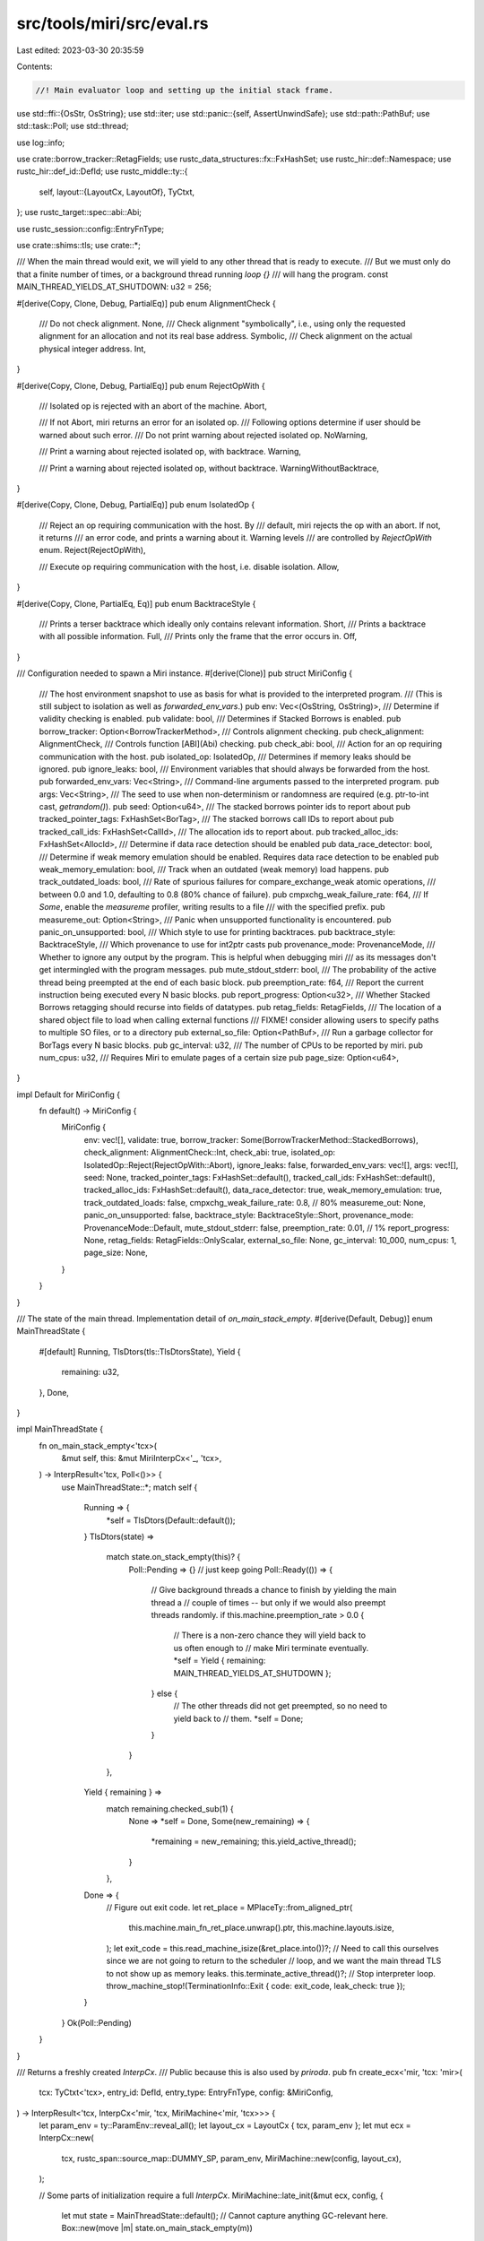 src/tools/miri/src/eval.rs
==========================

Last edited: 2023-03-30 20:35:59

Contents:

.. code-block:: rs

    //! Main evaluator loop and setting up the initial stack frame.

use std::ffi::{OsStr, OsString};
use std::iter;
use std::panic::{self, AssertUnwindSafe};
use std::path::PathBuf;
use std::task::Poll;
use std::thread;

use log::info;

use crate::borrow_tracker::RetagFields;
use rustc_data_structures::fx::FxHashSet;
use rustc_hir::def::Namespace;
use rustc_hir::def_id::DefId;
use rustc_middle::ty::{
    self,
    layout::{LayoutCx, LayoutOf},
    TyCtxt,
};
use rustc_target::spec::abi::Abi;

use rustc_session::config::EntryFnType;

use crate::shims::tls;
use crate::*;

/// When the main thread would exit, we will yield to any other thread that is ready to execute.
/// But we must only do that a finite number of times, or a background thread running `loop {}`
/// will hang the program.
const MAIN_THREAD_YIELDS_AT_SHUTDOWN: u32 = 256;

#[derive(Copy, Clone, Debug, PartialEq)]
pub enum AlignmentCheck {
    /// Do not check alignment.
    None,
    /// Check alignment "symbolically", i.e., using only the requested alignment for an allocation and not its real base address.
    Symbolic,
    /// Check alignment on the actual physical integer address.
    Int,
}

#[derive(Copy, Clone, Debug, PartialEq)]
pub enum RejectOpWith {
    /// Isolated op is rejected with an abort of the machine.
    Abort,

    /// If not Abort, miri returns an error for an isolated op.
    /// Following options determine if user should be warned about such error.
    /// Do not print warning about rejected isolated op.
    NoWarning,

    /// Print a warning about rejected isolated op, with backtrace.
    Warning,

    /// Print a warning about rejected isolated op, without backtrace.
    WarningWithoutBacktrace,
}

#[derive(Copy, Clone, Debug, PartialEq)]
pub enum IsolatedOp {
    /// Reject an op requiring communication with the host. By
    /// default, miri rejects the op with an abort. If not, it returns
    /// an error code, and prints a warning about it. Warning levels
    /// are controlled by `RejectOpWith` enum.
    Reject(RejectOpWith),

    /// Execute op requiring communication with the host, i.e. disable isolation.
    Allow,
}

#[derive(Copy, Clone, PartialEq, Eq)]
pub enum BacktraceStyle {
    /// Prints a terser backtrace which ideally only contains relevant information.
    Short,
    /// Prints a backtrace with all possible information.
    Full,
    /// Prints only the frame that the error occurs in.
    Off,
}

/// Configuration needed to spawn a Miri instance.
#[derive(Clone)]
pub struct MiriConfig {
    /// The host environment snapshot to use as basis for what is provided to the interpreted program.
    /// (This is still subject to isolation as well as `forwarded_env_vars`.)
    pub env: Vec<(OsString, OsString)>,
    /// Determine if validity checking is enabled.
    pub validate: bool,
    /// Determines if Stacked Borrows is enabled.
    pub borrow_tracker: Option<BorrowTrackerMethod>,
    /// Controls alignment checking.
    pub check_alignment: AlignmentCheck,
    /// Controls function [ABI](Abi) checking.
    pub check_abi: bool,
    /// Action for an op requiring communication with the host.
    pub isolated_op: IsolatedOp,
    /// Determines if memory leaks should be ignored.
    pub ignore_leaks: bool,
    /// Environment variables that should always be forwarded from the host.
    pub forwarded_env_vars: Vec<String>,
    /// Command-line arguments passed to the interpreted program.
    pub args: Vec<String>,
    /// The seed to use when non-determinism or randomness are required (e.g. ptr-to-int cast, `getrandom()`).
    pub seed: Option<u64>,
    /// The stacked borrows pointer ids to report about
    pub tracked_pointer_tags: FxHashSet<BorTag>,
    /// The stacked borrows call IDs to report about
    pub tracked_call_ids: FxHashSet<CallId>,
    /// The allocation ids to report about.
    pub tracked_alloc_ids: FxHashSet<AllocId>,
    /// Determine if data race detection should be enabled
    pub data_race_detector: bool,
    /// Determine if weak memory emulation should be enabled. Requires data race detection to be enabled
    pub weak_memory_emulation: bool,
    /// Track when an outdated (weak memory) load happens.
    pub track_outdated_loads: bool,
    /// Rate of spurious failures for compare_exchange_weak atomic operations,
    /// between 0.0 and 1.0, defaulting to 0.8 (80% chance of failure).
    pub cmpxchg_weak_failure_rate: f64,
    /// If `Some`, enable the `measureme` profiler, writing results to a file
    /// with the specified prefix.
    pub measureme_out: Option<String>,
    /// Panic when unsupported functionality is encountered.
    pub panic_on_unsupported: bool,
    /// Which style to use for printing backtraces.
    pub backtrace_style: BacktraceStyle,
    /// Which provenance to use for int2ptr casts
    pub provenance_mode: ProvenanceMode,
    /// Whether to ignore any output by the program. This is helpful when debugging miri
    /// as its messages don't get intermingled with the program messages.
    pub mute_stdout_stderr: bool,
    /// The probability of the active thread being preempted at the end of each basic block.
    pub preemption_rate: f64,
    /// Report the current instruction being executed every N basic blocks.
    pub report_progress: Option<u32>,
    /// Whether Stacked Borrows retagging should recurse into fields of datatypes.
    pub retag_fields: RetagFields,
    /// The location of a shared object file to load when calling external functions
    /// FIXME! consider allowing users to specify paths to multiple SO files, or to a directory
    pub external_so_file: Option<PathBuf>,
    /// Run a garbage collector for BorTags every N basic blocks.
    pub gc_interval: u32,
    /// The number of CPUs to be reported by miri.
    pub num_cpus: u32,
    /// Requires Miri to emulate pages of a certain size
    pub page_size: Option<u64>,
}

impl Default for MiriConfig {
    fn default() -> MiriConfig {
        MiriConfig {
            env: vec![],
            validate: true,
            borrow_tracker: Some(BorrowTrackerMethod::StackedBorrows),
            check_alignment: AlignmentCheck::Int,
            check_abi: true,
            isolated_op: IsolatedOp::Reject(RejectOpWith::Abort),
            ignore_leaks: false,
            forwarded_env_vars: vec![],
            args: vec![],
            seed: None,
            tracked_pointer_tags: FxHashSet::default(),
            tracked_call_ids: FxHashSet::default(),
            tracked_alloc_ids: FxHashSet::default(),
            data_race_detector: true,
            weak_memory_emulation: true,
            track_outdated_loads: false,
            cmpxchg_weak_failure_rate: 0.8, // 80%
            measureme_out: None,
            panic_on_unsupported: false,
            backtrace_style: BacktraceStyle::Short,
            provenance_mode: ProvenanceMode::Default,
            mute_stdout_stderr: false,
            preemption_rate: 0.01, // 1%
            report_progress: None,
            retag_fields: RetagFields::OnlyScalar,
            external_so_file: None,
            gc_interval: 10_000,
            num_cpus: 1,
            page_size: None,
        }
    }
}

/// The state of the main thread. Implementation detail of `on_main_stack_empty`.
#[derive(Default, Debug)]
enum MainThreadState {
    #[default]
    Running,
    TlsDtors(tls::TlsDtorsState),
    Yield {
        remaining: u32,
    },
    Done,
}

impl MainThreadState {
    fn on_main_stack_empty<'tcx>(
        &mut self,
        this: &mut MiriInterpCx<'_, 'tcx>,
    ) -> InterpResult<'tcx, Poll<()>> {
        use MainThreadState::*;
        match self {
            Running => {
                *self = TlsDtors(Default::default());
            }
            TlsDtors(state) =>
                match state.on_stack_empty(this)? {
                    Poll::Pending => {} // just keep going
                    Poll::Ready(()) => {
                        // Give background threads a chance to finish by yielding the main thread a
                        // couple of times -- but only if we would also preempt threads randomly.
                        if this.machine.preemption_rate > 0.0 {
                            // There is a non-zero chance they will yield back to us often enough to
                            // make Miri terminate eventually.
                            *self = Yield { remaining: MAIN_THREAD_YIELDS_AT_SHUTDOWN };
                        } else {
                            // The other threads did not get preempted, so no need to yield back to
                            // them.
                            *self = Done;
                        }
                    }
                },
            Yield { remaining } =>
                match remaining.checked_sub(1) {
                    None => *self = Done,
                    Some(new_remaining) => {
                        *remaining = new_remaining;
                        this.yield_active_thread();
                    }
                },
            Done => {
                // Figure out exit code.
                let ret_place = MPlaceTy::from_aligned_ptr(
                    this.machine.main_fn_ret_place.unwrap().ptr,
                    this.machine.layouts.isize,
                );
                let exit_code = this.read_machine_isize(&ret_place.into())?;
                // Need to call this ourselves since we are not going to return to the scheduler
                // loop, and we want the main thread TLS to not show up as memory leaks.
                this.terminate_active_thread()?;
                // Stop interpreter loop.
                throw_machine_stop!(TerminationInfo::Exit { code: exit_code, leak_check: true });
            }
        }
        Ok(Poll::Pending)
    }
}

/// Returns a freshly created `InterpCx`.
/// Public because this is also used by `priroda`.
pub fn create_ecx<'mir, 'tcx: 'mir>(
    tcx: TyCtxt<'tcx>,
    entry_id: DefId,
    entry_type: EntryFnType,
    config: &MiriConfig,
) -> InterpResult<'tcx, InterpCx<'mir, 'tcx, MiriMachine<'mir, 'tcx>>> {
    let param_env = ty::ParamEnv::reveal_all();
    let layout_cx = LayoutCx { tcx, param_env };
    let mut ecx = InterpCx::new(
        tcx,
        rustc_span::source_map::DUMMY_SP,
        param_env,
        MiriMachine::new(config, layout_cx),
    );

    // Some parts of initialization require a full `InterpCx`.
    MiriMachine::late_init(&mut ecx, config, {
        let mut state = MainThreadState::default();
        // Cannot capture anything GC-relevant here.
        Box::new(move |m| state.on_main_stack_empty(m))
    })?;

    // Make sure we have MIR. We check MIR for some stable monomorphic function in libcore.
    let sentinel = ecx.try_resolve_path(&["core", "ascii", "escape_default"], Namespace::ValueNS);
    if !matches!(sentinel, Some(s) if tcx.is_mir_available(s.def.def_id())) {
        tcx.sess.fatal(
            "the current sysroot was built without `-Zalways-encode-mir`, or libcore seems missing. \
            Use `cargo miri setup` to prepare a sysroot that is suitable for Miri."
        );
    }

    // Setup first stack frame.
    let entry_instance = ty::Instance::mono(tcx, entry_id);

    // First argument is constructed later, because it's skipped if the entry function uses #[start].

    // Second argument (argc): length of `config.args`.
    let argc = Scalar::from_machine_usize(u64::try_from(config.args.len()).unwrap(), &ecx);
    // Third argument (`argv`): created from `config.args`.
    let argv = {
        // Put each argument in memory, collect pointers.
        let mut argvs = Vec::<Immediate<Provenance>>::new();
        for arg in config.args.iter() {
            // Make space for `0` terminator.
            let size = u64::try_from(arg.len()).unwrap().checked_add(1).unwrap();
            let arg_type = tcx.mk_array(tcx.types.u8, size);
            let arg_place =
                ecx.allocate(ecx.layout_of(arg_type)?, MiriMemoryKind::Machine.into())?;
            ecx.write_os_str_to_c_str(OsStr::new(arg), arg_place.ptr, size)?;
            ecx.mark_immutable(&arg_place);
            argvs.push(arg_place.to_ref(&ecx));
        }
        // Make an array with all these pointers, in the Miri memory.
        let argvs_layout = ecx.layout_of(
            tcx.mk_array(tcx.mk_imm_ptr(tcx.types.u8), u64::try_from(argvs.len()).unwrap()),
        )?;
        let argvs_place = ecx.allocate(argvs_layout, MiriMemoryKind::Machine.into())?;
        for (idx, arg) in argvs.into_iter().enumerate() {
            let place = ecx.mplace_field(&argvs_place, idx)?;
            ecx.write_immediate(arg, &place.into())?;
        }
        ecx.mark_immutable(&argvs_place);
        // A pointer to that place is the 3rd argument for main.
        let argv = argvs_place.to_ref(&ecx);
        // Store `argc` and `argv` for macOS `_NSGetArg{c,v}`.
        {
            let argc_place =
                ecx.allocate(ecx.machine.layouts.isize, MiriMemoryKind::Machine.into())?;
            ecx.write_scalar(argc, &argc_place.into())?;
            ecx.mark_immutable(&argc_place);
            ecx.machine.argc = Some(*argc_place);

            let argv_place = ecx.allocate(
                ecx.layout_of(tcx.mk_imm_ptr(tcx.types.unit))?,
                MiriMemoryKind::Machine.into(),
            )?;
            ecx.write_immediate(argv, &argv_place.into())?;
            ecx.mark_immutable(&argv_place);
            ecx.machine.argv = Some(*argv_place);
        }
        // Store command line as UTF-16 for Windows `GetCommandLineW`.
        {
            // Construct a command string with all the arguments.
            let cmd_utf16: Vec<u16> = args_to_utf16_command_string(config.args.iter());

            let cmd_type = tcx.mk_array(tcx.types.u16, u64::try_from(cmd_utf16.len()).unwrap());
            let cmd_place =
                ecx.allocate(ecx.layout_of(cmd_type)?, MiriMemoryKind::Machine.into())?;
            ecx.machine.cmd_line = Some(*cmd_place);
            // Store the UTF-16 string. We just allocated so we know the bounds are fine.
            for (idx, &c) in cmd_utf16.iter().enumerate() {
                let place = ecx.mplace_field(&cmd_place, idx)?;
                ecx.write_scalar(Scalar::from_u16(c), &place.into())?;
            }
            ecx.mark_immutable(&cmd_place);
        }
        argv
    };

    // Return place (in static memory so that it does not count as leak).
    let ret_place = ecx.allocate(ecx.machine.layouts.isize, MiriMemoryKind::Machine.into())?;
    ecx.machine.main_fn_ret_place = Some(*ret_place);
    // Call start function.

    match entry_type {
        EntryFnType::Main { .. } => {
            let start_id = tcx.lang_items().start_fn().unwrap();
            let main_ret_ty = tcx.fn_sig(entry_id).output();
            let main_ret_ty = main_ret_ty.no_bound_vars().unwrap();
            let start_instance = ty::Instance::resolve(
                tcx,
                ty::ParamEnv::reveal_all(),
                start_id,
                tcx.mk_substs(::std::iter::once(ty::subst::GenericArg::from(main_ret_ty))),
            )
            .unwrap()
            .unwrap();

            let main_ptr = ecx.create_fn_alloc_ptr(FnVal::Instance(entry_instance));

            // Inlining of `DEFAULT` from
            // https://github.com/rust-lang/rust/blob/master/compiler/rustc_session/src/config/sigpipe.rs.
            // Alaways using DEFAULT is okay since we don't support signals in Miri anyway.
            let sigpipe = 2;

            ecx.call_function(
                start_instance,
                Abi::Rust,
                &[
                    Scalar::from_pointer(main_ptr, &ecx).into(),
                    argc.into(),
                    argv,
                    Scalar::from_u8(sigpipe).into(),
                ],
                Some(&ret_place.into()),
                StackPopCleanup::Root { cleanup: true },
            )?;
        }
        EntryFnType::Start => {
            ecx.call_function(
                entry_instance,
                Abi::Rust,
                &[argc.into(), argv],
                Some(&ret_place.into()),
                StackPopCleanup::Root { cleanup: true },
            )?;
        }
    }

    Ok(ecx)
}

/// Evaluates the entry function specified by `entry_id`.
/// Returns `Some(return_code)` if program executed completed.
/// Returns `None` if an evaluation error occurred.
#[allow(clippy::needless_lifetimes)]
pub fn eval_entry<'tcx>(
    tcx: TyCtxt<'tcx>,
    entry_id: DefId,
    entry_type: EntryFnType,
    config: MiriConfig,
) -> Option<i64> {
    // Copy setting before we move `config`.
    let ignore_leaks = config.ignore_leaks;

    let mut ecx = match create_ecx(tcx, entry_id, entry_type, &config) {
        Ok(v) => v,
        Err(err) => {
            err.print_backtrace();
            panic!("Miri initialization error: {}", err.kind())
        }
    };

    // Perform the main execution.
    let res: thread::Result<InterpResult<'_, !>> =
        panic::catch_unwind(AssertUnwindSafe(|| ecx.run_threads()));
    let res = res.unwrap_or_else(|panic_payload| {
        ecx.handle_ice();
        panic::resume_unwind(panic_payload)
    });
    let res = match res {
        Err(res) => res,
        // `Ok` can never happen
        Ok(never) => match never {},
    };

    // Machine cleanup. Only do this if all threads have terminated; threads that are still running
    // might cause Stacked Borrows errors (https://github.com/rust-lang/miri/issues/2396).
    if ecx.have_all_terminated() {
        // Even if all threads have terminated, we have to beware of data races since some threads
        // might not have joined the main thread (https://github.com/rust-lang/miri/issues/2020,
        // https://github.com/rust-lang/miri/issues/2508).
        ecx.allow_data_races_all_threads_done();
        EnvVars::cleanup(&mut ecx).expect("error during env var cleanup");
    }

    // Process the result.
    let (return_code, leak_check) = report_error(&ecx, res)?;
    if leak_check && !ignore_leaks {
        // Check for thread leaks.
        if !ecx.have_all_terminated() {
            tcx.sess.err("the main thread terminated without waiting for all remaining threads");
            tcx.sess.note_without_error("pass `-Zmiri-ignore-leaks` to disable this check");
            return None;
        }
        // Check for memory leaks.
        info!("Additonal static roots: {:?}", ecx.machine.static_roots);
        let leaks = ecx.leak_report(&ecx.machine.static_roots);
        if leaks != 0 {
            tcx.sess.err("the evaluated program leaked memory");
            tcx.sess.note_without_error("pass `-Zmiri-ignore-leaks` to disable this check");
            // Ignore the provided return code - let the reported error
            // determine the return code.
            return None;
        }
    }
    Some(return_code)
}

/// Turns an array of arguments into a Windows command line string.
///
/// The string will be UTF-16 encoded and NUL terminated.
///
/// Panics if the zeroth argument contains the `"` character because doublequotes
/// in `argv[0]` cannot be encoded using the standard command line parsing rules.
///
/// Further reading:
/// * [Parsing C++ command-line arguments](https://docs.microsoft.com/en-us/cpp/cpp/main-function-command-line-args?view=msvc-160#parsing-c-command-line-arguments)
/// * [The C/C++ Parameter Parsing Rules](https://daviddeley.com/autohotkey/parameters/parameters.htm#WINCRULES)
fn args_to_utf16_command_string<I, T>(mut args: I) -> Vec<u16>
where
    I: Iterator<Item = T>,
    T: AsRef<str>,
{
    // Parse argv[0]. Slashes aren't escaped. Literal double quotes are not allowed.
    let mut cmd = {
        let arg0 = if let Some(arg0) = args.next() {
            arg0
        } else {
            return vec![0];
        };
        let arg0 = arg0.as_ref();
        if arg0.contains('"') {
            panic!("argv[0] cannot contain a doublequote (\") character");
        } else {
            // Always surround argv[0] with quotes.
            let mut s = String::new();
            s.push('"');
            s.push_str(arg0);
            s.push('"');
            s
        }
    };

    // Build the other arguments.
    for arg in args {
        let arg = arg.as_ref();
        cmd.push(' ');
        if arg.is_empty() {
            cmd.push_str("\"\"");
        } else if !arg.bytes().any(|c| matches!(c, b'"' | b'\t' | b' ')) {
            // No quote, tab, or space -- no escaping required.
            cmd.push_str(arg);
        } else {
            // Spaces and tabs are escaped by surrounding them in quotes.
            // Quotes are themselves escaped by using backslashes when in a
            // quoted block.
            // Backslashes only need to be escaped when one or more are directly
            // followed by a quote. Otherwise they are taken literally.

            cmd.push('"');
            let mut chars = arg.chars().peekable();
            loop {
                let mut nslashes = 0;
                while let Some(&'\\') = chars.peek() {
                    chars.next();
                    nslashes += 1;
                }

                match chars.next() {
                    Some('"') => {
                        cmd.extend(iter::repeat('\\').take(nslashes * 2 + 1));
                        cmd.push('"');
                    }
                    Some(c) => {
                        cmd.extend(iter::repeat('\\').take(nslashes));
                        cmd.push(c);
                    }
                    None => {
                        cmd.extend(iter::repeat('\\').take(nslashes * 2));
                        break;
                    }
                }
            }
            cmd.push('"');
        }
    }

    if cmd.contains('\0') {
        panic!("interior null in command line arguments");
    }
    cmd.encode_utf16().chain(iter::once(0)).collect()
}

#[cfg(test)]
mod tests {
    use super::*;
    #[test]
    #[should_panic(expected = "argv[0] cannot contain a doublequote (\") character")]
    fn windows_argv0_panic_on_quote() {
        args_to_utf16_command_string(["\""].iter());
    }
    #[test]
    fn windows_argv0_no_escape() {
        // Ensure that a trailing backslash in argv[0] is not escaped.
        let cmd = String::from_utf16_lossy(&args_to_utf16_command_string(
            [r"C:\Program Files\", "arg1", "arg 2", "arg \" 3"].iter(),
        ));
        assert_eq!(cmd.trim_end_matches('\0'), r#""C:\Program Files\" arg1 "arg 2" "arg \" 3""#);
    }
}


